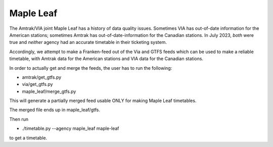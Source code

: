 Maple Leaf
==========

The Amtrak/VIA joint Maple Leaf has a history of data quality issues.  Sometimes VIA has out-of-date information for the American stations; sometimes Amtrak has out-of-date-information for the Canadian stations.  In July 2023, *both* were true and *neither* agency had an accurate timetable in their ticketing system.

Accordingly, we attempt to make a Franken-feed out of the Via and GTFS feeds which can be used to make a reliable timetable, with Amtrak data for the American stations and VIA data for the Canadian stations.

In order to actually get and merge the feeds, the user has to run the following:

* amtrak/get_gtfs.py
* via/get_gtfs.py
* maple_leaf/merge_gtfs.py

This will generate a partially merged feed usable ONLY for making Maple Leaf timetables.

The merged file ends up in maple_leaf/gtfs.

Then run

* ./timetable.py --agency maple_leaf maple-leaf

to get a timetable.
